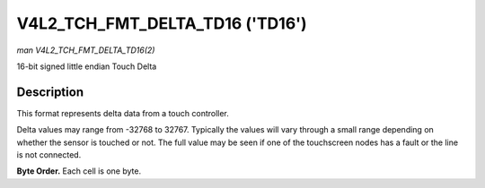 .. Permission is granted to copy, distribute and/or modify this
.. document under the terms of the GNU Free Documentation License,
.. Version 1.1 or any later version published by the Free Software
.. Foundation, with no Invariant Sections, no Front-Cover Texts
.. and no Back-Cover Texts. A copy of the license is included at
.. Documentation/media/uapi/fdl-appendix.rst.
..
.. TODO: replace it to GFDL-1.1-or-later WITH no-invariant-sections

.. _V4L2-TCH-FMT-DELTA-TD16:

********************************
V4L2_TCH_FMT_DELTA_TD16 ('TD16')
********************************

*man V4L2_TCH_FMT_DELTA_TD16(2)*

16-bit signed little endian Touch Delta


Description
===========

This format represents delta data from a touch controller.

Delta values may range from -32768 to 32767. Typically the values will vary
through a small range depending on whether the sensor is touched or not. The
full value may be seen if one of the touchscreen nodes has a fault or the line
is not connected.

**Byte Order.**
Each cell is one byte.

.. flat-table::
    :header-rows:  0
    :stub-columns: 0
    :widths:       2 1 1 1 1 1 1 1 1

    * - start + 0:
      - D'\ :sub:`00low`
      - D'\ :sub:`00high`
      - D'\ :sub:`01low`
      - D'\ :sub:`01high`
      - D'\ :sub:`02low`
      - D'\ :sub:`02high`
      - D'\ :sub:`03low`
      - D'\ :sub:`03high`
    * - start + 8:
      - D'\ :sub:`10low`
      - D'\ :sub:`10high`
      - D'\ :sub:`11low`
      - D'\ :sub:`11high`
      - D'\ :sub:`12low`
      - D'\ :sub:`12high`
      - D'\ :sub:`13low`
      - D'\ :sub:`13high`
    * - start + 16:
      - D'\ :sub:`20low`
      - D'\ :sub:`20high`
      - D'\ :sub:`21low`
      - D'\ :sub:`21high`
      - D'\ :sub:`22low`
      - D'\ :sub:`22high`
      - D'\ :sub:`23low`
      - D'\ :sub:`23high`
    * - start + 24:
      - D'\ :sub:`30low`
      - D'\ :sub:`30high`
      - D'\ :sub:`31low`
      - D'\ :sub:`31high`
      - D'\ :sub:`32low`
      - D'\ :sub:`32high`
      - D'\ :sub:`33low`
      - D'\ :sub:`33high`
